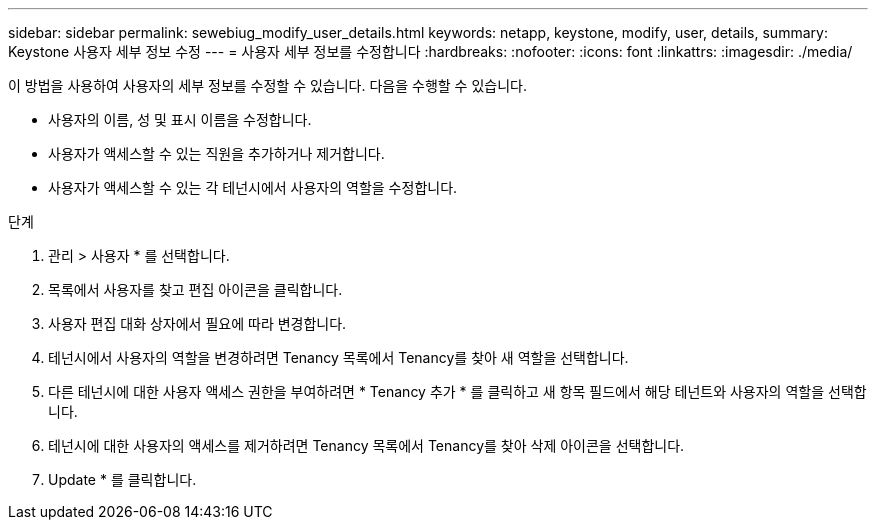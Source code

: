---
sidebar: sidebar 
permalink: sewebiug_modify_user_details.html 
keywords: netapp, keystone, modify, user, details, 
summary: Keystone 사용자 세부 정보 수정 
---
= 사용자 세부 정보를 수정합니다
:hardbreaks:
:nofooter: 
:icons: font
:linkattrs: 
:imagesdir: ./media/


[role="lead"]
이 방법을 사용하여 사용자의 세부 정보를 수정할 수 있습니다. 다음을 수행할 수 있습니다.

* 사용자의 이름, 성 및 표시 이름을 수정합니다.
* 사용자가 액세스할 수 있는 직원을 추가하거나 제거합니다.
* 사용자가 액세스할 수 있는 각 테넌시에서 사용자의 역할을 수정합니다.


.단계
. 관리 > 사용자 * 를 선택합니다.
. 목록에서 사용자를 찾고 편집 아이콘을 클릭합니다.
. 사용자 편집 대화 상자에서 필요에 따라 변경합니다.
. 테넌시에서 사용자의 역할을 변경하려면 Tenancy 목록에서 Tenancy를 찾아 새 역할을 선택합니다.
. 다른 테넌시에 대한 사용자 액세스 권한을 부여하려면 * Tenancy 추가 * 를 클릭하고 새 항목 필드에서 해당 테넌트와 사용자의 역할을 선택합니다.
. 테넌시에 대한 사용자의 액세스를 제거하려면 Tenancy 목록에서 Tenancy를 찾아 삭제 아이콘을 선택합니다.
. Update * 를 클릭합니다.

